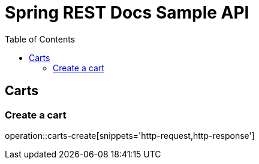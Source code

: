 = Spring REST Docs Sample API
:doctype: book
:toc: left
:toclevels: 4
:source-highlighter: highlightjs
:operation-http-request-title: Example request
:operation-http-response-title: Example response

== Carts

=== Create a cart

operation::carts-create[snippets='http-request,http-response']
